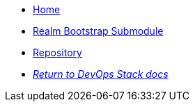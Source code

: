 * xref:ROOT:README.adoc[Home]
* xref:ROOT:oidc_bootstrap/README.adoc[Realm Bootstrap Submodule]
* https://github.com/camptocamp/devops-stack-module-keycloak[Repository,window=_blank]
* xref:ROOT:ROOT:index.adoc[_Return to DevOps Stack docs_]
